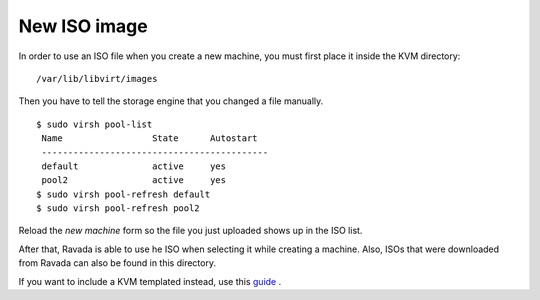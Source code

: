 New ISO image
==========================

In order to use an ISO file when you create a new machine, you must
first place it inside the KVM directory:

::
 
    /var/lib/libvirt/images

Then you have to tell the storage engine that you changed a file manually.

::

    $ sudo virsh pool-list
     Name                 State      Autostart
     -------------------------------------------
     default              active     yes
     pool2                active     yes
    $ sudo virsh pool-refresh default
    $ sudo virsh pool-refresh pool2
 
Reload the *new machine* form so the file you just uploaded shows up in the ISO list.

After that, Ravada is able to use he ISO when selecting it while creating a machine.
Also, ISOs that were downloaded from Ravada can also be found in this directory.



If you want to include a KVM templated instead, use this `guide <http://ravada.readthedocs.io/en/latest/docs/new_kvm_template.html>`_ .
